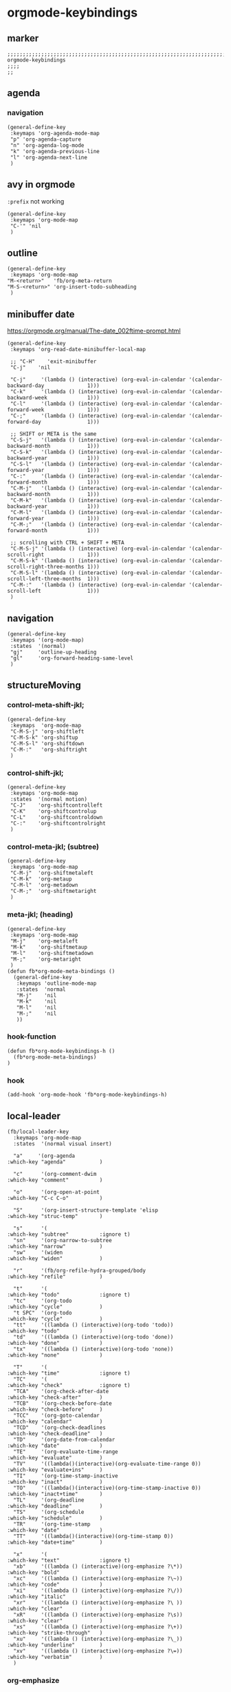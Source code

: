 * orgmode-keybindings
** marker
#+begin_src elisp
  ;;;;;;;;;;;;;;;;;;;;;;;;;;;;;;;;;;;;;;;;;;;;;;;;;;;;;;;;;;;;;;;;;;;;;;;;;;;;;;;;;;;;;;;;;;;;;;;;;;;;; orgmode-keybindings
  ;;;;
  ;;
#+end_src
** agenda
*** navigation
#+begin_src elisp
  (general-define-key
   :keymaps 'org-agenda-mode-map
   "p" 'org-agenda-capture
   "n" 'org-agenda-log-mode
   "k" 'org-agenda-previous-line
   "l" 'org-agenda-next-line
   )
#+end_src
** avy in orgmode
~:prefix~ not working
#+begin_src elisp
  (general-define-key
   :keymaps 'org-mode-map
   "C-'" 'nil
   )
#+end_src
** outline
#+begin_src elisp
  (general-define-key
   :keymaps 'org-mode-map
  "M-<return>"   'fb/org-meta-return
  "M-S-<return>" 'org-insert-todo-subheading
   )
#+end_src
** minibuffer date
https://orgmode.org/manual/The-date_002ftime-prompt.html
#+begin_src elisp
  (general-define-key
   :keymaps 'org-read-date-minibuffer-local-map

   ;; "C-H"    'exit-minibuffer
   "C-j"    'nil

   "C-j"     '(lambda () (interactive) (org-eval-in-calendar '(calendar-backward-day              1)))
   "C-k"     '(lambda () (interactive) (org-eval-in-calendar '(calendar-backward-week             1)))
   "C-l"     '(lambda () (interactive) (org-eval-in-calendar '(calendar-forward-week              1)))
   "C-;"     '(lambda () (interactive) (org-eval-in-calendar '(calendar-forward-day               1)))

   ;; SHIFT or META is the same
   "C-S-j"   '(lambda () (interactive) (org-eval-in-calendar '(calendar-backward-month            1)))
   "C-S-k"   '(lambda () (interactive) (org-eval-in-calendar '(calendar-backward-year             1)))
   "C-S-l"   '(lambda () (interactive) (org-eval-in-calendar '(calendar-forward-year              1)))
   "C-:"     '(lambda () (interactive) (org-eval-in-calendar '(calendar-forward-month             1)))
   "C-M-j"   '(lambda () (interactive) (org-eval-in-calendar '(calendar-backward-month            1)))
   "C-M-k"   '(lambda () (interactive) (org-eval-in-calendar '(calendar-backward-year             1)))
   "C-M-l"   '(lambda () (interactive) (org-eval-in-calendar '(calendar-forward-year              1)))
   "C-M-;"   '(lambda () (interactive) (org-eval-in-calendar '(calendar-forward-month             1)))

   ;; scrolling with CTRL + SHIFT + META
   "C-M-S-j" '(lambda () (interactive) (org-eval-in-calendar '(calendar-scroll-right              1)))
   "C-M-S-k" '(lambda () (interactive) (org-eval-in-calendar '(calendar-scroll-right-three-months 1)))
   "C-M-S-l" '(lambda () (interactive) (org-eval-in-calendar '(calendar-scroll-left-three-months  1)))
   "C-M-:"   '(lambda () (interactive) (org-eval-in-calendar '(calendar-scroll-left               1)))
   )
#+end_src
** navigation
#+begin_src elisp
  (general-define-key
   :keymaps '(org-mode-map)
   :states  '(normal)
   "gj"     'outline-up-heading
   "gl"     'org-forward-heading-same-level
   )
#+end_src
** structureMoving
*** control-meta-shift-jkl;
#+begin_src elisp
  (general-define-key
   :keymaps  'org-mode-map
   "C-M-S-j" 'org-shiftleft
   "C-M-S-k" 'org-shiftup
   "C-M-S-l" 'org-shiftdown
   "C-M-:"   'org-shiftright
   )
#+end_src
*** control-shift-jkl;
 #+begin_src elisp
   (general-define-key
    :keymaps 'org-mode-map
    :states  '(normal motion)
    "C-J"    'org-shiftcontrolleft
    "C-K"    'org-shiftcontrolup
    "C-L"    'org-shiftcontroldown
    "C-:"    'org-shiftcontrolright
    )
#+end_src
***  control-meta-jkl; (subtree)
 #+begin_src elisp
  (general-define-key
   :keymaps 'org-mode-map
   "C-M-j"  'org-shiftmetaleft
   "C-M-k"  'org-metaup
   "C-M-l"  'org-metadown
   "C-M-;"  'org-shiftmetaright
   )
#+end_src
*** meta-jkl; (heading)
#+begin_src elisp
  (general-define-key
   :keymaps 'org-mode-map
   "M-j"    'org-metaleft
   "M-k"    'org-shiftmetaup
   "M-l"    'org-shiftmetadown
   "M-;"    'org-metaright
   )
  (defun fb*org-mode-meta-bindings ()
    (general-define-key
     :keymaps 'outline-mode-map
     :states  'normal
     "M-j"    'nil
     "M-k"    'nil
     "M-l"    'nil
     "M-;"    'nil
     ))
#+end_src
*** hook-function
#+begin_src elisp
    (defun fb*org-mode-keybindings-h ()
      (fb*org-mode-meta-bindings)
    )
#+end_src
*** hook
#+begin_src elisp
  (add-hook 'org-mode-hook 'fb*org-mode-keybindings-h)
#+end_src
** local-leader
#+begin_src elisp
    (fb/local-leader-key
      :keymaps 'org-mode-map
      :states  '(normal visual insert)

      "a"     '(org-agenda                                          :which-key "agenda"           )

      "c"      '(org-comment-dwim                                   :which-key "comment"          )

      "o"      '(org-open-at-point                                  :which-key "C-c C-o"          )

      "S"      '(org-insert-structure-template 'elisp               :which-key "struc-temp"       )

      "s"      '(                                                   :which-key "subtree"          :ignore t)
      "sn"     '(org-narrow-to-subtree                              :which-key "narrow"           )
      "sw"     '(widen                                              :which-key "widen"            )

      "r"      '(fb/org-refile-hydra-grouped/body                   :which-key "refile"           )

      "t"      '(                                                   :which-key "todo"             :ignore t)
      "tc"     '(org-todo                                           :which-key "cycle"            )
      "t SPC"  '(org-todo                                           :which-key "cycle"            )
      "tt"     '((lambda () (interactive)(org-todo 'todo))          :which-key "todo"             )
      "td"     '((lambda () (interactive)(org-todo 'done))          :which-key "done"             )
      "tx"     '((lambda () (interactive)(org-todo 'none))          :which-key "none"             )

      "T"      '(                                                   :which-key "time"             :ignore t)
      "TC"     '(                                                   :which-key "check"            :ignore t)
      "TCA"    '(org-check-after-date                               :which-key "check-after"      )
      "TCB"    '(org-check-before-date                              :which-key "check-before"     )
      "TCC"    '(org-goto-calendar                                  :which-key "calendar"         )
      "TCD"    '(org-check-deadlines                                :which-key "check-deadline"   )
      "TD"     '(org-date-from-calendar                             :which-key "date"             )
      "TE"     '(org-evaluate-time-range                            :which-key "evaluate"         )
      "TV"     '((lambda()(interactive)(org-evaluate-time-range 0)) :which-key "evaluate+ins"     )
      "TI"     '(org-time-stamp-inactive                            :which-key "inact"            )
      "TO"     '((lambda()(interactive)(org-time-stamp-inactive 0)) :which-key "inact+time"       )
      "TL"     '(org-deadline                                       :which-key "deadline"         )
      "TS"     '(org-schedule                                       :which-key "schedule"         )
      "TR"     '(org-time-stamp                                     :which-key "date"             )
      "TT"     '((lambda()(interactive)(org-time-stamp 0))          :which-key "date+time"        )

      "x"      '(                                                   :which-key "text"             :ignore t)
      "xb"     '((lambda () (interactive)(org-emphasize ?\*))       :which-key "bold"             )
      "xc"     '((lambda () (interactive)(org-emphasize ?\~))       :which-key "code"             )
      "xi"     '((lambda () (interactive)(org-emphasize ?\/))       :which-key "italic"           )
      "xr"     '((lambda () (interactive)(org-emphasize ?\ ))       :which-key "clear"            )
      "xR"     '((lambda () (interactive)(org-emphasize ?\s))       :which-key "clear"            )
      "xs"     '((lambda () (interactive)(org-emphasize ?\+))       :which-key "strike-through"   )
      "xu"     '((lambda () (interactive)(org-emphasize ?\_))       :which-key "underline"        )
      "xv"     '((lambda () (interactive)(org-emphasize ?\=))       :which-key "verbatim"         )
      )
#+end_src
*** org-emphasize
**** cf. spacemacs
#+begin_example shell
rg org-emphasize ~/SRC/GITHUB/spacemacs
#+end_example
**** TODO =xr= clearing not working - inserts " " arround region
